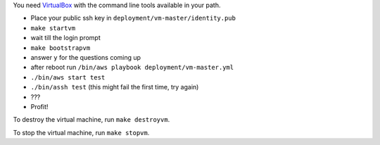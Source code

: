 You need `VirtualBox <https://www.virtualbox.org>`_ with the command line tools available in your path.

- Place your public ssh key in ``deployment/vm-master/identity.pub``
- ``make startvm``
- wait till the login prompt
- ``make bootstrapvm``
- answer ``y`` for the questions coming up
- after reboot run ``/bin/aws playbook deployment/vm-master.yml``
- ``./bin/aws start test``
- ``./bin/assh test`` (this might fail the first time, try again)
- ???
- Profit!

To destroy the virtual machine, run ``make destroyvm``.

To stop the virtual machine, run ``make stopvm``.
